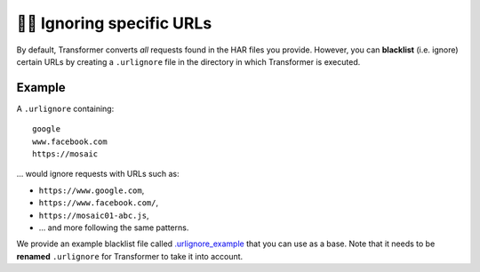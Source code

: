 .. _ignoring-urls:

🙈🙉 Ignoring specific URLs
===========================

By default, Transformer converts *all* requests found in the HAR files you
provide.
However, you can **blacklist** (i.e. ignore) certain URLs by creating a
``.urlignore`` file in the directory in which Transformer is executed.

Example
-------

A ``.urlignore`` containing::

   google
   www.facebook.com
   https://mosaic

... would ignore requests with URLs such as:

- ``https://www.google.com``,
- ``https://www.facebook.com/``,
- ``https://mosaic01-abc.js``,
- ... and more following the same patterns.

We provide an example blacklist file called `.urlignore_example`_ that you can
use as a base.
Note that it needs to be **renamed** ``.urlignore`` for Transformer to take it
into account.

.. _.urlignore_example: https://github.com/zalando-incubator/Transformer/blob/master/transformer/.urlignore_example
